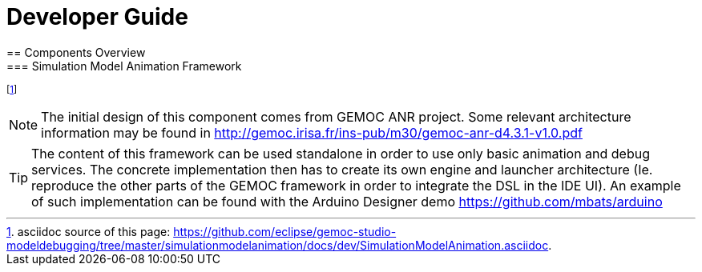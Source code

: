 ////////////////////////////////////////////////////////////////
//	Reproduce title only if not included in master documentation
////////////////////////////////////////////////////////////////
ifndef::includedInMaster[]

= Developer Guide
== Components Overview
=== Simulation Model Animation Framework 

endif::[]

footnote:[asciidoc source of this page:  https://github.com/eclipse/gemoc-studio-modeldebugging/tree/master/simulationmodelanimation/docs/dev/SimulationModelAnimation.asciidoc.]

[NOTE]
====
The initial design of this component comes from GEMOC ANR project. Some relevant architecture information may be found in http://gemoc.irisa.fr/ins-pub/m30/gemoc-anr-d4.3.1-v1.0.pdf
====

[TIP]
====
The content of this framework can be used standalone in order to use only basic animation and debug services. The concrete implementation then has to create its own engine and launcher architecture (Ie. reproduce the other parts of the GEMOC framework in order to integrate the DSL in the IDE UI). An example of such implementation can be found with the Arduino Designer demo https://github.com/mbats/arduino
====